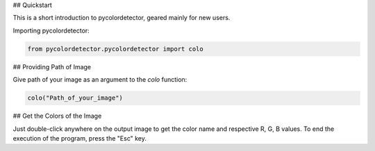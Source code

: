 ## Quickstart

This is a short introduction to pycolordetector, geared mainly for new users.

Importing pycolordetector:

.. code-block:: python

    from pycolordetector.pycolordetector import colo

## Providing Path of Image

Give path of your image as an argument to the *colo* function:

.. code-block:: python

    colo("Path_of_your_image")

## Get the Colors of the Image

Just double-click anywhere on the output image to get the color name and respective R, G, B values. To end the execution of the program, press the "Esc" key.
